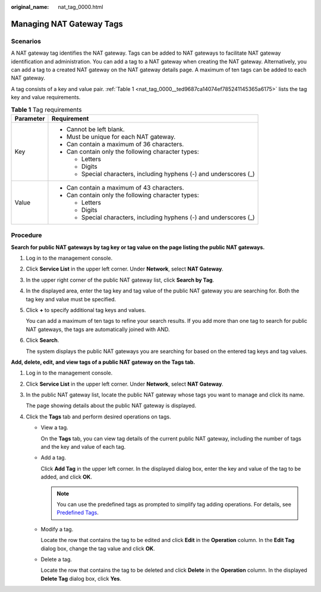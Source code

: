 :original_name: nat_tag_0000.html

.. _nat_tag_0000:

Managing NAT Gateway Tags
=========================

Scenarios
---------

A NAT gateway tag identifies the NAT gateway. Tags can be added to NAT gateways to facilitate NAT gateway identification and administration. You can add a tag to a NAT gateway when creating the NAT gateway. Alternatively, you can add a tag to a created NAT gateway on the NAT gateway details page. A maximum of ten tags can be added to each NAT gateway.

A tag consists of a key and value pair. :ref:`Table 1 <nat_tag_0000__ted9687ca14074ef785241145365a6175>` lists the tag key and value requirements.

.. _nat_tag_0000__ted9687ca14074ef785241145365a6175:

.. table:: **Table 1** Tag requirements

   +-----------------------------------+---------------------------------------------------------------------+
   | Parameter                         | Requirement                                                         |
   +===================================+=====================================================================+
   | Key                               | -  Cannot be left blank.                                            |
   |                                   | -  Must be unique for each NAT gateway.                             |
   |                                   | -  Can contain a maximum of 36 characters.                          |
   |                                   | -  Can contain only the following character types:                  |
   |                                   |                                                                     |
   |                                   |    -  Letters                                                       |
   |                                   |    -  Digits                                                        |
   |                                   |    -  Special characters, including hyphens (-) and underscores (_) |
   +-----------------------------------+---------------------------------------------------------------------+
   | Value                             | -  Can contain a maximum of 43 characters.                          |
   |                                   | -  Can contain only the following character types:                  |
   |                                   |                                                                     |
   |                                   |    -  Letters                                                       |
   |                                   |    -  Digits                                                        |
   |                                   |    -  Special characters, including hyphens (-) and underscores (_) |
   +-----------------------------------+---------------------------------------------------------------------+

Procedure
---------

**Search for public NAT gateways by tag key or tag value on the page listing the public NAT gateways.**

#. Log in to the management console.

#. Click **Service List** in the upper left corner. Under **Network**, select **NAT Gateway**.

#. In the upper right corner of the public NAT gateway list, click **Search by Tag**.

#. In the displayed area, enter the tag key and tag value of the public NAT gateway you are searching for. Both the tag key and value must be specified.

#. Click **+** to specify additional tag keys and values.

   You can add a maximum of ten tags to refine your search results. If you add more than one tag to search for public NAT gateways, the tags are automatically joined with AND.

#. Click **Search**.

   The system displays the public NAT gateways you are searching for based on the entered tag keys and tag values.

**Add, delete, edit, and view tags of a public NAT gateway on the Tags tab.**

#. Log in to the management console.

#. Click **Service List** in the upper left corner. Under **Network**, select **NAT Gateway**.

#. In the public NAT gateway list, locate the public NAT gateway whose tags you want to manage and click its name.

   The page showing details about the public NAT gateway is displayed.

4. Click the **Tags** tab and perform desired operations on tags.

   -  View a tag.

      On the **Tags** tab, you can view tag details of the current public NAT gateway, including the number of tags and the key and value of each tag.

   -  Add a tag.

      Click **Add Tag** in the upper left corner. In the displayed dialog box, enter the key and value of the tag to be added, and click **OK**.

      .. note::

         You can use the predefined tags as prompted to simplify tag adding operations. For details, see `Predefined Tags <https://docs.sc.otc.t-systems.com/usermanual/tms/en-us_topic_0101849262.html>`__.

   -  Modify a tag.

      Locate the row that contains the tag to be edited and click **Edit** in the **Operation** column. In the **Edit Tag** dialog box, change the tag value and click **OK**.

   -  Delete a tag.

      Locate the row that contains the tag to be deleted and click **Delete** in the **Operation** column. In the displayed **Delete Tag** dialog box, click **Yes**.
